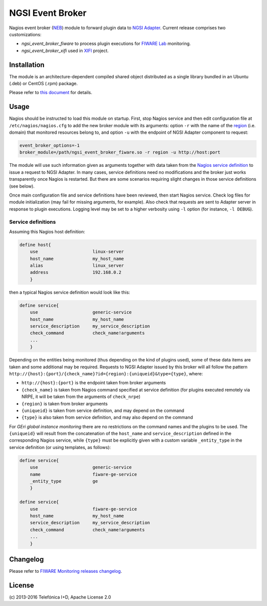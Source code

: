 ===================
 NGSI Event Broker
===================

Nagios event broker (NEB_) module to forward plugin data to `NGSI Adapter
<../ngsi_adapter/README.rst>`_. Current release comprises two customizations:

- *ngsi\_event\_broker\_fiware* to process plugin executions for `FIWARE Lab`_
  monitoring.
- *ngsi\_event\_broker\_xifi* used in XIFI_ project.


Installation
============

The module is an architecture-dependent compiled shared object distributed as
a single library bundled in an Ubuntu (.deb) or CentOS (.rpm) package.

Please refer to `this document </README.rst#build-and-install>`_ for details.


Usage
=====

Nagios should be instructed to load this module on startup. First, stop Nagios
service and then edit configuration file at ``/etc/nagios/nagios.cfg`` to add
the new broker module with its arguments: option ``-r`` with the name of the
region__ (i.e. domain) that monitored resources belong to, and option ``-u``
with the endpoint of NGSI Adapter component to request:

__ `OpenStack region`_

.. code::

   event_broker_options=-1
   broker_module=/path/ngsi_event_broker_fiware.so -r region -u http://host:port

The module will use such information given as arguments together with data taken
from the `Nagios service definition`_ to issue a request to NGSI Adapter. In
many cases, service definitions need no modifications and the broker just works
transparently once Nagios is restarted. But there are some scenarios requiring
slight changes in those service definitions (see below).

Once main configuration file and service definitions have been reviewed, then
start Nagios service. Check log files for module initialization (may fail for
missing arguments, for example). Also check that requests are sent to Adapter
server in response to plugin executions. Logging level may be set to a higher
verbosity using ``-l`` option (for instance, ``-l DEBUG``).


Service definitions
-------------------

Assuming this Nagios host definition:

.. code::

   define host{
       use                     linux-server
       host_name               my_host_name
       alias                   linux_server
       address                 192.168.0.2
       }

then a typical Nagios service definition would look like this:

.. code::

   define service{
       use                     generic-service
       host_name               my_host_name
       service_description     my_service_description
       check_command           check_name!arguments
       ...
       }

Depending on the entities being monitored (thus depending on the kind of plugins
used), some of these data items are taken and some additional may be required.
Requests to NGSI Adapter issued by this broker will all follow the pattern
``http://{host}:{port}/{check_name}?id={region}:{uniqueid}&type={type}``, where:

-  ``http://{host}:{port}`` is the endpoint taken from broker arguments
-  ``{check_name}`` is taken from Nagios command specified at service definition
   (for plugins executed remotely via NRPE, it will be taken from the arguments
   of ``check_nrpe``)
-  ``{region}`` is taken from broker arguments
-  ``{uniqueid}`` is taken from service definition, and may depend on the
   command
-  ``{type}`` is also taken from service definition, and may also depend on
   the command

For *GEri global instance monitoring* there are no restrictions on the command
names and the plugins to be used. The ``{uniqueid}`` will result from the
concatenation of the ``host_name`` and ``service_description``  defined in
the corresponding Nagios service, while ``{type}`` must be explicitly given
with a custom variable ``_entity_type`` in the service definition (or using
templates, as follows):

.. code::

   define service{
       use                     generic-service
       name                    fiware-ge-service
       _entity_type            ge
       }

   define service{
       use                     fiware-ge-service
       host_name               my_host_name
       service_description     my_service_description
       check_command           check_name!arguments
       ...
       }


Changelog
=========

Please refer to `FIWARE Monitoring releases changelog`_.


License
=======

\(c) 2013-2016 Telefónica I+D, Apache License 2.0


.. REFERENCES

.. _NEB: http://nagios.sourceforge.net/download/contrib/documentation/misc/NEB%202x%20Module%20API.pdf
.. _Nagios service definition: http://nagios.sourceforge.net/docs/3_0/objectdefinitions.html#service
.. _OpenStack region: http://docs.openstack.org/glossary/content/glossary.html#region
.. _FIWARE Monitoring releases changelog: https://github.com/telefonicaid/fiware-monitoring/releases
.. _FIWARE Lab: https://www.fiware.org/lab/
.. _XIFI: https://www.fi-xifi.eu/home.html
